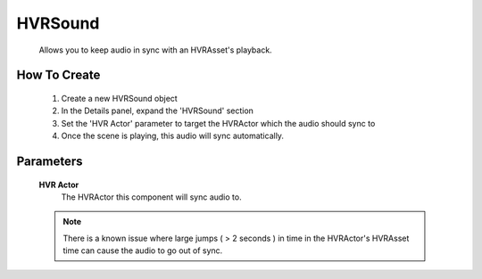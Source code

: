 HVRSound
========

    Allows you to keep audio in sync with an HVRAsset's playback.

How To Create
-------------

    1. Create a new HVRSound object
    2. In the Details panel, expand the 'HVRSound' section
    3. Set the 'HVR Actor' parameter to target the HVRActor which the audio should sync to
    4. Once the scene is playing, this audio will sync automatically.

Parameters
----------

    **HVR Actor**
        The HVRActor this component will sync audio to.

    .. note::
        There is a known issue where large jumps ( > 2 seconds ) in time in the HVRActor's HVRAsset time can cause the audio to go out of sync.